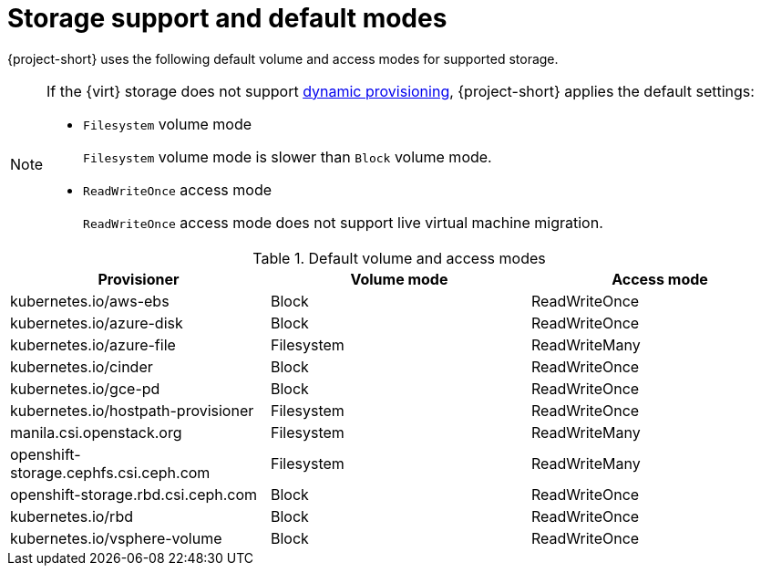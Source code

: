// Module included in the following assemblies:
//
// * documentation/doc-Migration_Toolkit_for_Virtualization/master.adoc

[id="about-storage_{context}"]
= Storage support and default modes

{project-short} uses the following default volume and access modes for supported storage.

[NOTE]
====
If the {virt} storage does not support link:https://docs.openshift.com/container-platform/{ocp-version}/storage/dynamic-provisioning.html[dynamic provisioning], {project-short} applies the default settings:

* `Filesystem` volume mode
+
`Filesystem` volume mode is slower than `Block` volume mode.
* `ReadWriteOnce` access mode
+
`ReadWriteOnce` access mode does not support live virtual machine migration.
====

.Default volume and access modes
[cols="1,1,1", options="header"]
|===
|Provisioner |Volume mode |Access mode

|kubernetes.io/aws-ebs
|Block
|ReadWriteOnce

|kubernetes.io/azure-disk
|Block
|ReadWriteOnce

|kubernetes.io/azure-file
|Filesystem
|ReadWriteMany

|kubernetes.io/cinder
|Block
|ReadWriteOnce

|kubernetes.io/gce-pd
|Block
|ReadWriteOnce

|kubernetes.io/hostpath-provisioner
|Filesystem
|ReadWriteOnce

|manila.csi.openstack.org
|Filesystem
|ReadWriteMany

|openshift-storage.cephfs.csi.ceph.com
|Filesystem
|ReadWriteMany

|openshift-storage.rbd.csi.ceph.com
|Block
|ReadWriteOnce

|kubernetes.io/rbd
|Block
|ReadWriteOnce

|kubernetes.io/vsphere-volume
|Block
|ReadWriteOnce
|===
